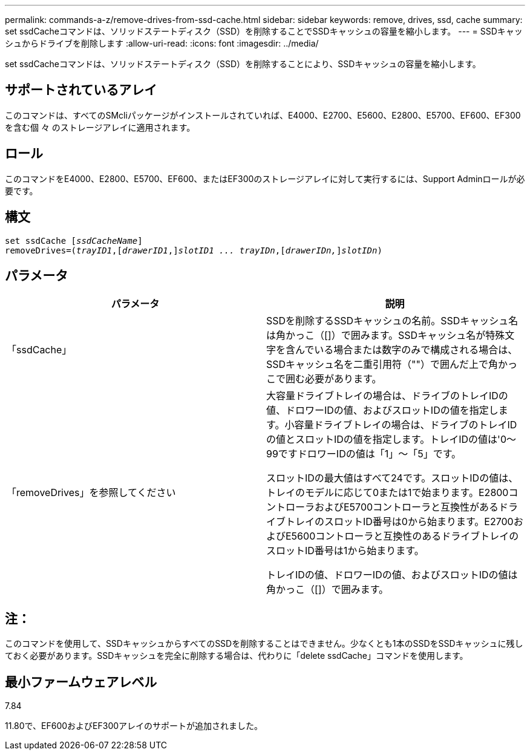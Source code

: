 ---
permalink: commands-a-z/remove-drives-from-ssd-cache.html 
sidebar: sidebar 
keywords: remove, drives, ssd, cache 
summary: set ssdCacheコマンドは、ソリッドステートディスク（SSD）を削除することでSSDキャッシュの容量を縮小します。 
---
= SSDキャッシュからドライブを削除します
:allow-uri-read: 
:icons: font
:imagesdir: ../media/


[role="lead"]
set ssdCacheコマンドは、ソリッドステートディスク（SSD）を削除することにより、SSDキャッシュの容量を縮小します。



== サポートされているアレイ

このコマンドは、すべてのSMcliパッケージがインストールされていれば、E4000、E2700、E5600、E2800、E5700、EF600、EF300を含む個 々 のストレージアレイに適用されます。



== ロール

このコマンドをE4000、E2800、E5700、EF600、またはEF300のストレージアレイに対して実行するには、Support Adminロールが必要です。



== 構文

[source, cli, subs="+macros"]
----
set ssdCache pass:quotes[[_ssdCacheName_]]
removeDrives=pass:quotes[(_trayID1_,]pass:quotes[[_drawerID1_,]]pass:quotes[_slotID1 ... trayIDn_],pass:quotes[[_drawerIDn,_]]pass:quotes[_slotIDn_])
----


== パラメータ

|===
| パラメータ | 説明 


 a| 
「ssdCache」
 a| 
SSDを削除するSSDキャッシュの名前。SSDキャッシュ名は角かっこ（[]）で囲みます。SSDキャッシュ名が特殊文字を含んでいる場合または数字のみで構成される場合は、SSDキャッシュ名を二重引用符（""）で囲んだ上で角かっこで囲む必要があります。



 a| 
「removeDrives」を参照してください
 a| 
大容量ドライブトレイの場合は、ドライブのトレイIDの値、ドロワーIDの値、およびスロットIDの値を指定します。小容量ドライブトレイの場合は、ドライブのトレイIDの値とスロットIDの値を指定します。トレイIDの値は'0～99ですドロワーIDの値は「1」～「5」です。

スロットIDの最大値はすべて24です。スロットIDの値は、トレイのモデルに応じて0または1で始まります。E2800コントローラおよびE5700コントローラと互換性があるドライブトレイのスロットID番号は0から始まります。E2700およびE5600コントローラと互換性のあるドライブトレイのスロットID番号は1から始まります。

トレイIDの値、ドロワーIDの値、およびスロットIDの値は角かっこ（[]）で囲みます。

|===


== 注：

このコマンドを使用して、SSDキャッシュからすべてのSSDを削除することはできません。少なくとも1本のSSDをSSDキャッシュに残しておく必要があります。SSDキャッシュを完全に削除する場合は、代わりに「delete ssdCache」コマンドを使用します。



== 最小ファームウェアレベル

7.84

11.80で、EF600およびEF300アレイのサポートが追加されました。
